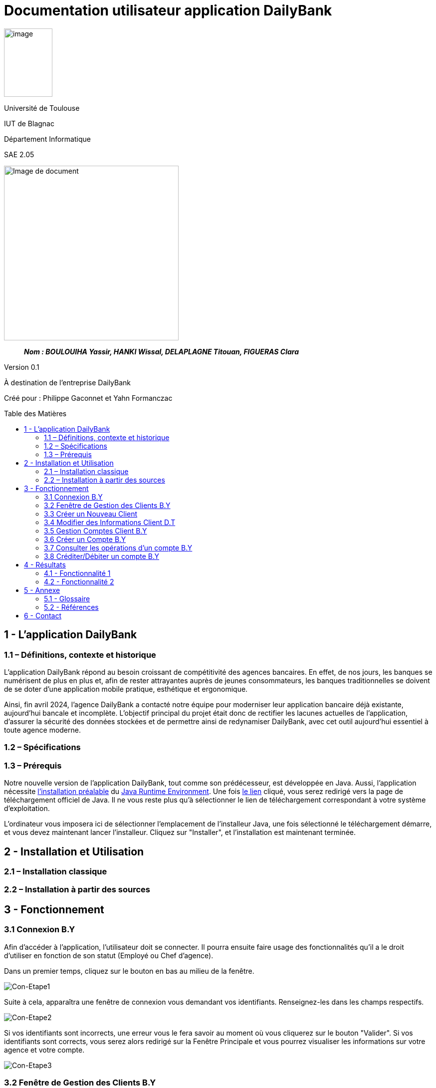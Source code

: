 :toc: preamble
:toc-title: Table des Matières
= Documentation utilisateur application DailyBank

image:../media/image_univ.jpg[image,width=97,height=137]

Université de Toulouse

IUT de Blagnac

Département Informatique

SAE 2.05

ifdef::env-github[]
++++
<p align="center">
  <img width="600" height="600" src="../media/image_docu.png">
</p>
++++
endif::[]

ifndef::env-github[]
image::../media/image_docu.png[Image de document, 350, align=center]
endif::[]

____
*_Nom : BOULOUIHA Yassir, HANKI Wissal, DELAPLAGNE Titouan, FIGUERAS Clara_*
____

Version 0.1

À destination de l'entreprise DailyBank

Créé pour : Philippe Gaconnet et Yahn Formanczac

== 1 - L’application DailyBank

=== 1.1 – Définitions, contexte et historique

L'application DailyBank répond au besoin croissant de compétitivité des agences bancaires. En effet, de nos jours, les banques se numérisent de plus en plus et, afin de rester attrayantes auprès de jeunes consommateurs, les banques traditionnelles se doivent de se doter d'une application mobile pratique, esthétique et ergonomique.

Ainsi, fin avril 2024, l'agence DailyBank a contacté notre équipe pour moderniser leur application bancaire déjà existante, aujourd'hui bancale et incomplète. L'objectif principal du projet était donc de rectifier les lacunes actuelles de l'application, d'assurer la sécurité des données stockées et de permettre ainsi de redynamiser DailyBank, avec cet outil aujourd'hui essentiel à toute agence moderne.

=== 1.2 – Spécifications 

=== 1.3 – Prérequis

Notre nouvelle version de l'application DailyBank, tout comme son prédécesseur, est développée en Java. Aussi, l'application nécessite link:https://www.java.com/fr/download/help/windows_manual_download.html[l'installation préalable] du link:https://www.java.com/en/download/manual.jsp[Java Runtime Environment]. Une fois link:https://www.java.com/en/download/manual.jsp[le lien] cliqué, vous serez redirigé vers la page de téléchargement officiel de Java. Il ne vous reste plus qu'à sélectionner le lien de téléchargement correspondant à votre système d'exploitation.

L'ordinateur vous imposera ici de sélectionner l'emplacement de l'installeur Java, une fois sélectionné le téléchargement démarre, et vous devez maintenant lancer l'installeur. Cliquez sur "Installer", et l'installation est maintenant terminée.

== 2 - Installation et Utilisation

=== 2.1 – Installation classique 

=== 2.2 – Installation à partir des sources 

== 3 - Fonctionnement

[[connexion]]
=== 3.1 Connexion B.Y

Afin d'accéder à l'application, l'utilisateur doit se connecter. Il pourra ensuite faire usage des fonctionnalités qu'il a le droit d'utiliser en fonction de son statut (Employé ou Chef d'agence).

Dans un premier temps, cliquez sur le bouton en bas au milieu de la fenêtre.

image:..\media\Tutoriels_utilisation\Connexion\1-FenetrePrincipale.png[Con-Etape1]

Suite à cela, apparaîtra une fenêtre de connexion vous demandant vos identifiants. Renseignez-les dans les champs respectifs.

image:..\media\Tutoriels_utilisation\Connexion\2-Identification.png[Con-Etape2]

Si vos identifiants sont incorrects, une erreur vous le fera savoir au moment où vous cliquerez sur le bouton "Valider". Si vos identifiants sont corrects, vous serez alors redirigé sur la Fenêtre Principale et vous pourrez visualiser les informations sur votre agence et votre compte.

image:..\media\Tutoriels_utilisation\Connexion\3-ConnexionReussie.png[Con-Etape3]

[[GestionClient]]
=== 3.2 Fenêtre de Gestion des Clients B.Y

Pour accéder à la fenêtre de gestion des clients, vous devez être préalablement connecté sur l'application (cf. <<connexion, Connexion>>).

Cliquez sur le deuxième menu en partant de la gauche en haut de la fenêtre "Gestion" puis sur "Clients".

image:..\media\Tutoriels_utilisation\GestionClient\1-OuvrirGestClient.png[GestCli-Etape1]

Ensuite, une nouvelle fenêtre apparaît, c'est la fenêtre de gestion des clients. Pour le moment, aucune information n'apparaît. Pour afficher les différents clients, vous avez plusieurs options.

Sur l'image ci-dessous, 4 numéros apparaissent, ils décrivent 4 façons d'afficher les clients.

image:..\media\Tutoriels_utilisation\GestionClient\2-ModeRechercheClient.png[GestCli-Etape2]

*1 -> Numéro client*, renseignez dans ce champ le numéro du client que vous voulez rechercher.

*2 -> Nom du client*, renseignez dans ce champ le nom du client que vous voulez rechercher.

*3 -> Prénom du client*, renseignez dans ce champ le prénom du client que vous voulez rechercher.

*4 -> Bouton Rechercher*, ce bouton permet de rechercher le client en fonction des informations que vous avez entrées dans les champs 1, 2 et 3. Si aucun champ n'est renseigné, tous les clients de l'agence seront affichés.

Par exemple, si vous cliquez sur le bouton "Rechercher" directement sans avoir renseigné aucun champ, tous les clients apparaîtront comme ci-dessous.

image:..\media\Tutoriels_utilisation\GestionClient\3-ModeRechercherTout.png[GestCli-Etape3]


=== 3.3 Créer un Nouveau Client

=== 3.4 Modifier des Informations Client D.T

Pour modifier les informations d'un client, le guichetier doit d'abord trouver le client. Cette recherche se fait par :

*** Le numéro
*** Le nom
*** Le prénom

du client. (Champs encadrés en rouge dans l'image)

Les clients correspondants seront listés et accessibles dans l'espace en dessous. (encadré en vert dans l'image)

image:..\media\Tutoriels_utilisation\RechercheClient.png[ChampsRecherche]

Maintenant, il suffit de cliquer sur le bouton 'Modifier client' pour modifier les informations du client. L'application ouvre cette page :

image:..\media\Tutoriels_utilisation\ModifClient.PNG[ModifClient]

Ici, les informations du client peuvent être directement modifiées, sauf bien sûr son id qui est unique et définitif. Après les modifications, le guichetier peut conserver celles-ci en appuyant sur 'Modifier' ou bien annuler les changements à l'aide du bouton 'Annuler'.

[[GestionComptes]]
=== 3.5 Gestion Comptes Client B.Y

Pour ouvrir la fenêtre de gestion des comptes d'un client, vous devez être préalablement sur la fenêtre de Gestion des Clients (cf <<GestionClient, Fenêtre de Gestion des Clients>>).

Sur la fenêtre de gestion des clients, cliquez sur le client qui vous intéresse (celui dont vous voulez effectuer une action sur ses comptes) parmi la liste qui s'affiche en fonction de vos recherches de client précédentes. Puis cliquez sur le bouton "Comptes client" à droite de la fenêtre.

image:..\media\Tutoriels_utilisation\GestionComptes\1-OuvrirGestionComptes.png[GestCpt-Etape1]

Une fois cela fait, vous vous retrouverez sur la fenêtre de gestion des comptes du client que vous avez sélectionné dans le menu précédent.

image:..\media\Tutoriels_utilisation\GestionComptes\2-ResultatComptes.png[GestCpt-Etape2]

=== 3.6 Créer un Compte B.Y

Pour créer un compte, vous devez préalablement être sur la fenêtre de gestion des comptes d'un client (cf <<GestionComptes, Gestion Comptes Client>>).

Cliquez sur le bouton en bas à droite de la fenêtre "Nouveau Compte".

image:..\media\Tutoriels_utilisation\CreerCompte\1-CreerNouveauCompte.png[CreaCpt-Etape1]

Suite à cela, une nouvelle fenêtre s'ouvre. Remplissez les champs "Découvert Autorisé" et "Solde (premier dépôt)". Si vous ne renseignez pas ces champs, ils sont prédéfinis à 200 et 0 respectivement. Dans notre cas, nous les avons définis à 100€ de découvert autorisé et 560€ de premier dépôt. Cliquez ensuite sur le bouton "Ajouter" afin d'ajouter le compte.

image:..\media\Tutoriels_utilisation\CreerCompte\2-RemplirInfos.png[CreaCpt-Etape2]

Après cela, une petite fenêtre apparaîtra afin de vous confirmer l'ajout du compte avec les informations renseignées pour celui-ci.

image:..\media\Tutoriels_utilisation\CreerCompte\3-PopUpCompteAjoute.png[CreaCpt-Etape3]

Vous retrouverez ensuite le compte créé dans la liste des comptes du client après cette action.

image:..\media\Tutoriels_utilisation\CreerCompte\4-CompteCree.png[CreaCpt-Etape4]

[[Operations]]
=== 3.7 Consulter les opérations d'un compte B.Y

Afin de consulter les opérations d'un compte, vous devez être sur la fenêtre de gestion des comptes d'un client (cf <<GestionComptes, Gestion Comptes Client>>).

Sélectionnez le compte pour lequel vous souhaitez consulter les opérations parmi la liste de comptes affichée, puis cliquez sur le bouton "Voir opérations" en haut à droite de la fenêtre.

image:..\media\Tutoriels_utilisation\VoirOperations\1-VoirOperations.png[VoirOp-Etape1]

Suite à cela, une nouvelle fenêtre s'ouvrira affichant les opérations répertoriées pour le compte sélectionné.

image:..\media\Tutoriels_utilisation\VoirOperations\1-VoirOperations.png[VoirOp-Etape2]

=== 3.8 Créditer/Débiter un compte B.Y

Pour créditer/débiter un compte, vous devez préalablement être sur la fenêtre des opérations d'un compte (cf <<Operations, Consulter les opérations d'un compte>>).

Cette partie vous illustrera comment créditer un compte. Pour débiter un compte, c'est exactement la même démarche à l'exception de cliquer sur le bouton "Enregistrer Débit" plutôt que "Enregistrer Crédit" qui sera l'opération choisie dans ce guide.

Cliquez sur le bouton qui correspond à l'opération que vous souhaitez effectuer sur la droite de la fenêtre, dans notre cas "Enregistrer Crédit".

image:..\media\Tutoriels_utilisation\Crediter\1-CrediterCompte.png[CreditCpt-Etape1]

Suite à cela, une nouvelle fenêtre s'ouvre. Renseignez le montant de l'opération ainsi que le type d'opération (dans notre cas Dépôt Espèces). Si le montant renseigné n'est pas valide (montant < 0 ou pas un nombre), lorsque vous cliquerez sur le bouton "Effectuer Crédit", la couleur du champ "Montant" changera en rouge vous indiquant que la saisie est invalide. Vous devrez donc ressaisir un montant valide afin de pouvoir valider l'opération. Il en est de même pour le débit avec une particularité en plus : si vous essayez de débiter un compte d'un montant qui rendra le solde inférieur à son découvert autorisé, une erreur vous l'indiquera et le débit ne sera pas effectué tant que vous n'aurez pas changé le montant en conséquence (sauf pour débit exceptionnel par chef d'agence).

image:..\media\Tutoriels_utilisation\Crediter\2-ValiderMontant.png[CreditCpt-Etape2]

Une fois que vous avez cliqué sur le bouton "Effectuer Crédit", une petite fenêtre s'affichera vous confirmant l'opération effectuée avec les informations liées.

image:..\media\Tutoriels_utilisation\Crediter\3-PopUpCreditReussi.png[CreditCpt-Etape3]

Vous retrouverez donc l'opération qui vient d'être effectuée sur la fenêtre des opérations du compte juste après.

image:..\media\Tutoriels_utilisation\Crediter\4-AffichageduOpEffectue.png[CreditCpt-Etape4]


== 4 - Résultats

=== 4.1 - Fonctionnalité 1

==== 4.1.a - Fonctionnement

==== 4.1.b - Tests Effectués

=== 4.2 - Fonctionnalité 2

==== 4.2.a - Fonctionnement

==== 4.2.b - Tests Effectués

== 5 - Annexe

=== 5.1 - Glossaire

==== 5.1.a - Termes techniques

**Application mobile** : Logiciel conçu pour être installé et utilisé sur des dispositifs mobiles tels que les smartphones et les tablettes.

**Java** : Langage de programmation utilisé pour développer l'application DailyBank.

**Java Runtime Environment (JRE)** : Environnement d'exécution pour les applications Java.

==== 5.1.b - Acronymes

**SAE** : Situation d'Apprentissage et d'Évaluation

**JRE** : Java Runtime Environment

=== 5.2 - Références

1. Documentation Java : https://www.java.com/fr/download/help/windows_manual_download.html
2. Guide de l'utilisateur DailyBank : https://dailybank.fr/guide-utilisateur

== 6 - Contact

Pour toute question ou support technique, veuillez contacter :

**Équipe de développement DailyBank**
- Email : support@dailybank.fr
- Téléphone : +33 1 23 45 67 89
- Adresse : 123 Rue de la Banque, 75000 Paris, France
